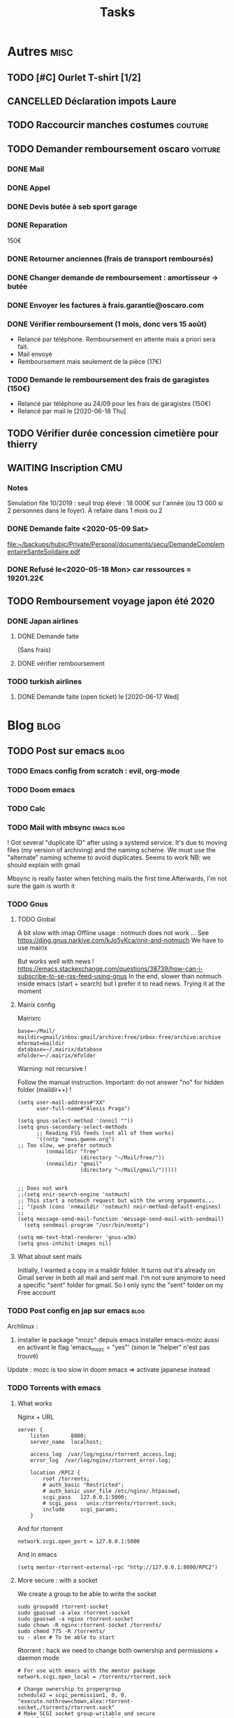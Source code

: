 #+TITLE: Tasks
#+TODO: TODO(t) WAITING(w) STARTED(s) | DONE(d) | CANCELLED(c)

* Autres :misc:
** TODO [#C] Ourlet T-shirt [1/2]
   SCHEDULED: <2019-08-21 Wed>
** CANCELLED Déclaration impots Laure
   DEADLINE: <2019-05-16 Thu>
** TODO Raccourcir manches costumes :couture:
** TODO Demander remboursement oscaro :voiture:
*** DONE Mail
    CLOSED: [2019-06-15 Sat 12:05]
*** DONE Appel
    CLOSED: [2019-06-20 Thu 13:55]
*** DONE Devis butée à seb sport garage
    CLOSED: [2019-06-27 Thu 10:26] DEADLINE: <2019-06-24 Mon>
*** DONE Reparation
150€
*** DONE Retourner anciennes (frais de transport remboursés)
*** DONE Changer demande de remboursement : amortisseur -> butée
*** DONE Envoyer les factures à frais.garantie@oscaro.com
*** DONE Vérifier remboursement (1 mois, donc vers 15 août)
- Relancé par téléphone. Remboursement en attente mais a priori sera fait.
- Mail envoyé
- Remboursement mais seulement de la pièce (17€)
*** TODO Demande le remboursement des frais de garagistes (150€)
- Relancé par téléphone au 24/09 pour les frais de garagistes (150€)
- Relancé par mail le [2020-06-18 Thu]
** TODO Vérifier durée concession cimetière pour thierry
** WAITING Inscription CMU
*** Notes
Simulation fite 10/2019 : seuil trop élevé : 18 000€ sur l'année (ou 13 000 si
2 personnes dans le foyer). À refaire dans 1 mois ou 2
*** DONE Demande faite <2020-05-09 Sat>
[[file:~/backups/hubic/Private/Personal/documents/secu/DemandeComplementaireSanteSolidaire.pdf][file:~/backups/hubic/Private/Personal/documents/secu/DemandeComplementaireSanteSolidaire.pdf]]
*** DONE Refusé le<2020-05-18 Mon> car ressources = 19201.22€
** TODO Remboursement voyage japon été 2020
*** DONE Japan airlines
**** DONE Demande faite
(Sans frais)
**** DONE vérifier remboursement
*** TODO turkish airlines
**** DONE Demande faite (open ticket) le [2020-06-17 Wed]
* Blog :blog:
** TODO Post sur emacs :blog:
*** TODO Emacs config from scratch : evil, org-mode
*** TODO Doom emacs
*** TODO Calc
*** TODO Mail with mbsync :emacs:blog:
! Got several "duplicate ID" after using a systemd service.
It's due to moving files (my version of archiving) and the naming scheme.
We must use the "alternate" naming scheme to avoid duplicates.
Seems to work
NB: we should explain with gmail

Mbsync is really faster when fetching mails the first time.Afterwards, I'm not
sure the gain is worth it
*** TODO Gnus
**** TODO Global
A bit slow with imap
Offline usage : notmuch does not work ... See https://ding.gnus.narkive.com/kJo5yKca/nnir-and-notmuch
We have to use mairix

But works well with news !
https://emacs.stackexchange.com/questions/38739/how-can-i-subscribe-to-se-rss-feed-using-gnus
In the end, slower than notmuch inside emacs (start + search) but I prefer it to
read news.
Trying it at the moment
**** Mairix config
Mairixrc
#+BEGIN_SRC
  base=~/Mail/
  maildir=gmail/inbox:gmail/archive:free/inbox:free/archive:archive
  mformat=maildir
  database=~/.mairix/database
  mfolder=~/.mairix/mfolder
#+END_SRC
Warning: not recursive !

Follow the manual instruction. Important: do not answer "no" for hidden folder
(maildir++) !
#+BEGIN_SRC
(setq user-mail-address#"XX"
      user-full-name#"Alexis Praga")

(setq gnus-select-method '(nnnil ""))
(setq gnus-secondary-select-methods
      ;; Reading FSS feeds (not all of them works)
      '((nntp "news.gwene.org")
;; Too slow, we prefer notmuch
         (nnmaildir "free"
                    (directory "~/Mail/free/"))
         (nnmaildir "gmail"
                    (directory "~/Mail/gmail/")))))


;; Does not work
;;(setq nnir-search-engine 'notmuch)
;; This start a notmuch request but with the wrong arguments...
;; "(push (cons 'nnmaildir 'notmuch) nnir-method-default-engines)
;;
(setq message-send-mail-function 'message-send-mail-with-sendmail)
  (setq sendmail-program "/usr/bin/msmtp")

(setq mm-text-html-renderer 'gnus-w3m)
(setq gnus-inhibit-images nil)
#+END_SRC
**** What about sent mails
Initially, I wanted a copy in a maildir folder. It turns out it's already on
Gmail server in both all mail and sent mail.
I'm not sure anymore to need a specific "sent" folder for gmail.
So I only sync the "sent" folder on my Free account

*** TODO Post config en jap sur emacs :blog:
Archlinux :
1. installer le package "mozc" depuis emacs
   installer emacs-mozc aussi en activant le flag
   'emacs_mozc = "yes"' (sinon le "helper" n'est pas trouvé)

Update : mozc is too slow in doom emacs => activate japanese instead
*** TODO Torrents with emacs
**** What works
Nginx + URL
#+BEGIN_SRC
    server {
        listen       8000;
        server_name  localhost;

        access_log  /var/log/nginx/rtorrent_access.log;
        error_log  /var/log/nginx/rtorrent_error.log;

        location /RPC2 {
            root /torrents;
            # auth_basic "Restricted";
            # auth_basic_user_file /etc/nginx/.htpasswd;
            scgi_pass   127.0.0.1:5000;
            # scgi_pass   unix:/torrents/rtorrent.sock;
            include     scgi_params;
        }
#+END_SRC
And for rtorrent
#+BEGIN_SRC
network.scgi.open_port = 127.0.0.1:5000
#+END_SRC

And in emacs
#+BEGIN_SRC
(setq mentor-rtorrent-external-rpc "http://127.0.0.1:8000/RPC2")
#+END_SRC

**** More secure : with a socket
We create a group to be able to write the socket
#+BEGIN_SRC
sudo groupadd rtorrent-socket
sudo gpasswd -a alex rtorrent-socket
sudo gpasswd -a nginx rtorrent-socket
sudo chown -R nginx:rtorrent-socket /torrents/
sudo chmod 775 -R /torrents/
su - alex # To be able to start
#+END_SRC

Rtorrent : hack we need to change both ownership and permissions + daemon mode
#+BEGIN_SRC
# For use with emacs with the mentor package
network.scgi.open_local = /torrents/rtorrent.sock

# Change ownership to propergroup
schedule2 = scgi_permission1, 0, 0, "execute.nothrow=chown,alex:rtorrent-socket,/torrents/rtorrent.sock"
# Make SCGI socket group-writable and secure
schedule2 = scgi_permission2, 2, 0, "execute.nothrow=chmod,770,/torrents/rtorrent.sock"

system.daemon.set = true
#+END_SRC

Emacs
#+BEGIN_SRC
(setq mentor-rtorrent-external-rpc "/torrents/rtorrent.sock")
#+END_SRC

Update : it seems to work without nginx with a socket ??
** TODO Useful tools i'v discovered
- ripgrep
- ripgrep-all
- fd : usable with emacs (fd-dired)
- fzf : usable with emacs (fd-dired) (less useful with doom as there is a recursive search)
** TODO Compiler du latex avec Hakyl
Problème : fonctionne en standalone mais pas en incluant un header (testé avec rubber)
** TODO Post sur config email :blog:
** TODO Post sur facebook messenger inside emacs
**** Requirements
- bitlbee
- erc
- bitlbee-facebook
**** Config
  #+BEGIN_SRC LISP
  ;; ---- ERC
;; A helper function to auto-start bitlbee
(defun bitlbee-start ()
  (interactive)
  (erc :server "localhost" :port 6667 :nick "alex" :password "sharingan"))

;; Here we start ERC at boot, with the password here for minimal coding
(use-package! erc
  ;; Bitlbee by default
  :commands (bitlbee-start)
  :config
  ;; Autojoin must be done inside bitlbee directly
  (setq erc-hide-list '("JOIN" "PART" "QUIT" "NICK"))
)
#+END_SRC LISP

**** Result
M-x bitlbee-start start bitlbee. You need to follow these instuctions
https://wiki.bitlbee.org/HowtoFacebookMQTT
> account add facebook <email> <password>
> account facebook on
> fbjoin facebook <index> <channel>
The index is given either by fbchats facebook or must be copying manually from
facebook

If you want to autojoin a channel, it must be done in bitlbee direcly
channel blabla set auto_join true
NB the config file are most likely in /var/lib/bitlbee/$USER.xml
* Banque :banque:
** TODO Importer comptes Caisse Epargne dans ledger
*** TODO Paris
*** TODO Metz
* Computer science
** TODO 99 haskell [26/99]
* Cuisine :cooking:
** Desserts
*** TODO Lebkuchen de Nuremberg
25% de noisettees, noix amandes, sucre, chocolat 13%, farine de blé, glocuse,
écorce d'orange, sucre inverti,
oeuf x2, blanc d'oeuf, écorce de citron
fécule de pomme de terre
figues séchées
caséinate (lait)
gluten
sirpos de sucre caramélisé,
amison, sel
*** TODO Brownie shortbread
https://cooking.nytimes.com/recipes/1020851-bittersweet-brownie-shortbread
*** TODO Mousse de chocolat au tofu
  http://www.foodnetwork.co.uk/recipes/dark-chocolate-mousse.html?utm_source=foodnetwork.com&utm_medium=domestic
*** TODO Egyptian shortbread
*** TODO Mousse aux fraises de raymond oliver
** Salé
*** TODO Légumes fermentés (pickles)
  https://www.ancient-egypt-online.com/ancient-egyptian-recipes.html
*** TODO Cherry kebab
*** TODO Yoghurt bulgur
  https://www.reddit.com/r/52weeksofcooking/comments/9fttei/week_37_ancient_recipes_yogurt_bulgur_soup/
*** TODO Tabouleh
  http://www.foodnetwork.co.uk/recipes/tabbouleh.html?utm_source=foodnetwork.com&utm_medium=domestic
*** TODO Pastramini
** Pain
*** TODO Pain à la pomme de terre (recette allemande)
** Levain
*** TODO Brioche au levain
*** TODO Bagel
https://www.baked-theblog.com/new-york-style-sourdough-bagels-with-roasted-garlic-labneh/
*** TODO Pancake v2
https://cooking.nytimes.com/recipes/1018025-sourdough-pancake-or-waffle-batter
** Good eats
*** TODO Cabbage blanc selon Alton Brown
*** TODO Cabbage rouge + pommes braisé selon Alton Brown
*** TODO Pancake selon Alton Brown
*** Pdt
*** TODO Pdt entières au four
*** TODO Mashed potatoes S1
*** TODO Gratin (allégé)  S1
** La cuisine de référence
* Fac :fac:
** TODO Demande bourse 2020-2021
*** TODO Bourse normale
**** DONE Demande en ligne [2020-03-06 Fri 13:06]
**** DONE Envoi dossier papier
**** DONE Relancé par mail [2020-06-16 Tue]
**** TODO Attente contacte par l'assistante sociale
Cf mail du CROUS du [2020-06-18 Thu]
*** TODO Allocation spécifique annuelle
** TODO Vérifier paiement gardes covid
*** TODO Mercy mars
Manque
*** TODO Mercy avril
*** DONE Nancy
* Gymnastics :gym:
** TODO Splits :daily:
SCHEDULED: <2020-06-02 Tue .+1d>
:PROPERTIES:
:STYLE:    habit
:LAST_REPEAT: [2020-06-01 Mon 14:28]
:END:
- State "DONE"       from "TODO"       [2020-06-01 Mon 14:28]
- State "DONE"       from "TODO"       [2020-05-29 Fri 00:00]
- State "DONE"       from "TODO"       [2020-05-28 Thu 00:35]
- State "DONE"       from "TODO"       [2020-05-26 Tue 00:28]
- State "DONE"       from "TODO"       [2020-05-22 Fri 00:28]
- State "DONE"       from "TODO"       [2020-05-20 Wed 00:56]
- State "DONE"       from "TODO"       [2020-05-17 Sun 22:15]
- State "DONE"       from "TODO"       [2020-05-16 Sat 22:15]
- State "DONE"       from "TODO"       [2020-05-13 Wed 22:15]
- State "DONE"       from "TODO"       [2020-05-12 Tue 22:15]
- State "DONE"       from "TODO"       [2020-05-10 Sun 22:38]
- State "DONE"       from "TODO"       [2020-05-09 Sat 22:38]
- State "DONE"       from "TODO"       [2020-05-08 Fri 00:25]
- State "DONE"       from "TODO"       [2020-05-04 Mon 00:22]
- State "DONE"       from "TODO"       [2020-05-03 Sun 00:22]
- State "DONE"       from "TODO"       [2020-05-02 Sat 00:22]
- State "DONE"       from "TODO"       [2020-04-27 Mon 00:22]
- State "DONE"       from "TODO"       [2020-04-26 Sun 00:22]
** TODO Handstand :daily:
SCHEDULED: <2020-06-23 Tue .+1d>
:PROPERTIES:
:STYLE:    habit
:LAST_REPEAT: [2020-06-22 Mon 20:29]
:END:
- State "DONE"       from "TODO"       [2020-06-22 Mon 20:29]
- State "DONE"       from "TODO"       [2020-06-21 Sun 20:29]
- State "DONE"       from "TODO"       [2020-06-19 Fri 22:56]
- State "DONE"       from "TODO"       [2020-06-18 Thu 16:18]
- State "DONE"       from "TODO"       [2020-06-13 Sat 22:57]
- State "DONE"       from "TODO"       [2020-06-11 Thu 21:34]
- State "DONE"       from "TODO"       [2020-06-09 Tue 22:56]
- State "DONE"       from "TODO"       [2020-06-03 Wed 21:12]
- State "DONE"       from "TODO"       [2020-06-01 Mon 21:45]
- State "DONE"       from "TODO"       [2020-05-31 Sun 14:06]
- State "DONE"       from "TODO"       [2020-05-28 Thu 15:20]
- State "DONE"       from "TODO"       [2020-05-28 Thu 00:35]
- State "DONE"       from "TODO"       [2020-05-26 Tue 21:24]
- State "DONE"       from "TODO"       [2020-05-23 Sat 21:24]
- State "DONE"       from "TODO"       [2020-05-22 Fri 00:02]
- State "DONE"       from "TODO"       [2020-05-20 Wed 21:44]
- State "DONE"       from "TODO"       [2020-05-19 Tue 00:30]
- State "DONE"       from "TODO"       [2020-05-13 Wed 22:14]
- State "DONE"       from "TODO"       [2020-05-12 Tue 22:14]
- State "DONE"       from "TODO"       [2020-05-10 Sun 22:14]
- State "DONE"       from "TODO"       [2020-05-09 Sat 21:23]
- State "DONE"       from "TODO"       [2020-05-08 Fri 00:25]
- State "DONE"       from "TODO"       [2020-05-05 Tue 18:16]
- State "DONE"       from "TODO"       [2020-05-02 Sat 22:41]
- State "DONE"       from "TODO"       [2020-04-27 Mon 21:37]
- State "DONE"       from "TODO"       [2020-04-26 Sun 23:09]
- State "DONE"       from "TODO"        [2020-04-24 Fri 12:00]
- State "DONE"       from "TODO"        [2020-04-22 Wed 12:00]
- State "DONE"       from "TODO"        [2020-04-19 Sun 12:00]
- State "DONE"       from "TODO"        [2020-04-18 Sat 12:00]
- State "DONE"       from "TODO"        [2020-04-17 Fri 12:00]
- State "DONE"       from "TODO"        [2020-04-16 Thu 12:00]
- State "DONE"       from "TODO"        [2020-04-13 Mon 12:00]
- State "DONE"       from "TODO"        [2020-04-10 Fri 12:00]
- State "DONE"       from "TODO"        [2020-04-07 Tue 12:00]
- State "DONE"       from "TODO"        [2020-04-05 Sun 12:00]
- State "DONE"       from "TODO"        [2020-04-02 Thu 12:00]
- State "DONE"       from "TODO"        [2020-03-30 Mon 12:00]
- State "DONE"       from "TODO"        [2020-03-29 Sun 12:00]
- State "DONE"       from "TODO"        [2020-03-28 Sat 12:00]
- State "DONE"       from "TODO"        [2020-03-26 Thu 12:00]
- State "DONE"       from "TODO"        [2020-03-25 Wed 12:00]
- State "DONE"       from "TODO"        [2020-03-24 Tue 12:00]
- State "DONE"       from "TODO"        [2020-03-23 Mon 12:00]
- State "DONE"       from "TODO"        [2020-03-22 Sun 12:00]
- State "DONE"       from "TODO"        [2020-03-21 Sat 12:00]
- State "DONE"       from "TODO"        [2020-03-20 Fri 12:00]
- State "DONE"       from "TODO"        [2020-03-19 Thu 12:00]
- State "DONE"       from "TODO"        [2020-03-16 Mon 12:00]
- State "DONE"       from "TODO"        [2020-03-14 Sat 12:00]
- State "DONE"       from "TODO"        [2020-03-12 Thu 12:00]
- State "DONE"       from "TODO"        [2020-03-10 Tue 12:00]
- State "DONE"       from "TODO"        [2020-03-09 Mon 12:00]
- State "DONE"       from "TODO"        [2020-03-07 Sat 12:00]
- State "DONE"       from "TODO"        [2020-03-05 Thu 12:00]
- State "DONE"       from "TODO"        [2020-03-04 Wed 12:00]
- State "DONE"       from "TODO"        [2020-03-03 Tue 12:00]
- State "DONE"       from "TODO"        [2020-03-02 Mon 12:00]
- State "DONE"       from "TODO"        [2020-03-01 Sun 12:00]
- State "DONE"       from "TODO"        [2020-02-29 Sat 12:00]
- State "DONE"       from "TODO"        [2020-02-27 Thu 12:00]
- State "DONE"       from "TODO"        [2020-02-23 Sun 12:00]
- State "DONE"       from "TODO"        [2020-02-21 Fri 12:00]
- State "DONE"       from "TODO"        [2020-02-20 Thu 12:00]
- State "DONE"       from "TODO"        [2020-02-18 Tue 12:00]
- State "DONE"       from "TODO"        [2020-02-17 Mon 12:00]
- State "DONE"       from "TODO"        [2020-02-16 Sun 12:00]
- State "DONE"       from "TODO"        [2020-02-15 Sat 12:00]
- State "DONE"       from "TODO"        [2020-02-02 Sun 12:00]
- State "DONE"       from "TODO"        [2020-02-01 Sat 12:00]
- State "DONE"       from "TODO"        [2020-01-30 Thu 12:00]
- State "DONE"       from "TODO"        [2020-01-21 Tue 12:00]
- State "DONE"       from "TODO"        [2020-01-20 Mon 12:00]
- State "DONE"       from "TODO"        [2020-01-19 Sun 12:00]
- State "DONE"       from "TODO"        [2020-01-18 Sat 12:00]
- State "DONE"       from "TODO"        [2020-01-13 Mon 12:00]
- State "DONE"       from "TODO"        [2020-01-11 Sat 12:00]
- State "DONE"       from "TODO"        [2020-01-09 Thu 12:00]
- State "DONE"       from "TODO"        [2020-01-08 Wed 12:00]
- State "DONE"       from "TODO"        [2020-01-07 Tue 12:00]
- State "DONE"       from "TODO"        [2020-01-06 Mon 12:00]
- State "DONE"       from "TODO"        [2020-01-05 Sun 12:00]
- State "DONE"       from "TODO"        [2020-01-04 Sat 12:00]
- State "DONE"       from "TODO"        [2020-01-03 Fri 12:00]
- State "DONE"       from "TODO"        [2020-01-02 Thu 12:00]

** TODO Backflip on trampoline :daily:
   SCHEDULED: <2020-06-22 Mon .+1d>
   :PROPERTIES:
   :STYLE:    habit
   :LAST_REPEAT: [2020-06-21 Sun 22:00]
   :END:
   - State "DONE"       from "TODO"       [2020-06-21 Sun 22:00]
   - State "DONE"       from "TODO"       [2020-06-20 Sat 22:00]
   - State "DONE"       from "TODO"       [2020-06-11 Thu 21:34]
   - State "DONE"       from "TODO"       [2020-06-09 Tue 22:56]
   - State "DONE"       from "TODO"       [2020-06-06 Sat 17:26]
   - State "DONE"       from "TODO"       [2020-06-01 Mon 21:45]
   - State "DONE"       from "TODO"       [2020-05-31 Sun 21:39]
   - State "DONE"       from "TODO"       [2020-05-30 Sat 00:00]
   - State "DONE"       from "TODO"       [2020-05-23 Sat 21:24]
   - State "DONE"       from "TODO"       [2020-05-20 Wed 21:44]
   - State "DONE"       from "TODO"       [2020-05-19 Tue 22:19]
   - State "DONE"       from "TODO"       [2020-05-10 Sun 22:10]
   - State "DONE"       from "TODO"       [2020-05-05 Tue 18:16]
   - State "DONE"       from "TODO"       [2020-05-02 Sat 22:41]
   - State "DONE"       from "TODO"       [2020-04-26 Sun 23:09]
   - State "DONE"       from "TODO"       [2020-04-23 Thu 23:11]
   - State "DONE"       from "TODO"       [2020-04-18 Sat 21:56]
   - State "DONE"       from "TODO"       [2020-04-17 Fri 21:28]
   - State "DONE"       from "TODO"       [2020-04-07 Tue 21:55]
   - State "DONE"       from "TODO"       [2020-04-04 Sat 00:06]
   - State "DONE"       from "TODO"       [2020-04-03 Fri 00:06]
   - State "DONE"       from "TODO"       [2020-03-20 Fri 00:06]
   - State "DONE"       from "TODO"       [2020-03-19 Thu 22:17]
   - State "DONE"       from "TODO"       [2019-12-19 Thu 17:03]
   - State "DONE"       from "TODO"       [2019-12-16 Mon 18:41]
   - State "DONE"       from "TODO"       [2019-12-10 Tue 19:36]
   - State "DONE"       from "TODO"       [2019-12-07 Sat 20:19]
   - State "DONE"       from "TODO"       [2019-12-06 Fri 20:19]
   - State "DONE"       from "TODO"       [2019-11-30 Sat 21:22]
   - State "DONE"       from "TODO"       [2019-11-26 Tue 20:43]
   - State "DONE"       from "TODO"       [2019-11-24 Sun 22:43]
   - State "DONE"       from "TODO"       [2019-11-10 Sun 20:13]
   - State "DONE"       from "TODO"       [2019-10-28 Mon 20:13]
   - State "DONE"       from "TODO"       [2019-10-17 Thu 22:27]
   - State "DONE"       from "TODO"       [2019-09-05 Thu 22:59]
   - State "DONE"       from "TODO"       [2019-09-04 Wed 22:59]
   - State "DONE"       from "TODO"       [2019-09-01 Sun 22:59]
   - State "DONE"       from "TODO"       [2019-08-31 Sat 22:59]
   - State "DONE"       from "TODO"       [2019-08-30 Fri 23:07]
   - State "DONE"       from "TODO"       [2019-08-29 Thu 23:07]
   - State "DONE"       from "TODO"       [2019-08-24 Sat 23:07]
   - State "DONE"       from "TODO"       [2019-08-22 Thu 23:56]
   - State "DONE"       from "TODO"       [2019-08-19 Mon 22:19]
   - State "DONE"       from "TODO"       [2019-08-18 Sun 16:53]\\
     On se rapproche de la verticale !
   - State "DONE"       from "TODO"       [2019-08-15 Thu 23:04]
   - State "DONE"       from "TODO"       [2019-08-09 Fri 22:15]
   - State "DONE"       from "TODO"       [2019-08-08 Thu 22:20]
   - State "DONE"       from "TODO"       [2019-08-07 Wed 22:20]
   - State "DONE"       from "TODO"       [2019-08-06 Tue 21:52]
   - State "DONE"       from "TODO"       [2019-07-13 Sat 23:02]
   - State "DONE"       from "TODO"       [2019-07-12 Fri 22:34]
   :LOGBOOK:
   - State "DONE"       from "TODO"       [2019-07-10 Wed 22:26]
   - State "DONE"       from "TODO"       [2019-07-09 Thu 13:10]
   - State "DONE"       from "TODO"       [2019-07-04 Thu 13:10]
   - State "DONE"       from "TODO"       [2019-07-03 Wed 13:10]
   - State "DONE"       from "TODO"       [2019-06-16 Sun 13:10]
   - State "DONE"       from "TODO"       [2019-06-15 Sat 13:10]
   - State "DONE"       from "TODO"       [2019-06-12 Wed 22:41]
   - State "DONE"       from "TODO"       [2019-06-07 Fri 00:53]
   - State "DONE"       from "TODO"       [2019-05-30 Thu 00:53]
   - State "DONE"       from "TODO"       [2019-05-28 Tue 00:53]
   - State "DONE"       from "TODO"       [2019-05-27 Mon 00:53]
   - State "DONE"       from "TODO"       [2019-05-25 Sat 22:05]
   - State "DONE"       from "TODO"       [2019-05-01 Wed 16:39]
   - State "DONE"       from "TODO"       [2019-05-25 Sat 13:11]
   - State "DONE"       from "TODO"       [2019-05-24 Fri 13:11]
   - State "DONE"       from "TODO"       [2019-05-23 Thu 13:11]
   - State "DONE"       from "TODO"       [2019-05-21 Tue 13:11]
   - State "DONE"       from "TODO"       [2019-05-20 Mon 13:11]
   - State "DONE"       from "TODO"       [2019-05-16 Thu 13:11]
   - State "DONE"       from "TODO"       [2019-05-15 Wed 13:11]
   - State "DONE"       from "TODO"       [2019-04-23 Tue 16:17]
   - State "DONE"       from "TODO"       [2019-02-03 Sun 18:01]
   - State "DONE"       from "TODO"       [2018-11-13 Tue 14:54]
   - State "DONE"       from "TODO"       [2018-11-11 Sun 12:17] \\
     Backflips
   - State "DONE"       from "TODO"       [2018-11-09 Fri 16:11] \\
Progression depuis le début avec vidéo. Pas trop mal. Front en bonne voie pour
la technique
   - State "DONE"       from "TODO"       [2018-11-08 Thu 16:11] \\
     Idem, juste 2min
   - State "DONE"       from "TODO"       [2018-11-07 Wed 16:11] \\
   :END:
2min, retour à la case 0
** CANCELLED L-sit (grease the groove) :daily:
   SCHEDULED: <2020-03-20 Fri .+1d>
:PROPERTIES:
:LAST_REPEAT: [2020-03-19 Thu 22:18]
:END:
* Japanese :japanese:
:PROPERTIES:
:CATEGORY: japanese
:END:
** TODO Japanesepod101
*** DONE Beglnner S1 (170)
*** DONE Beglnner S4
*** TODO Upper beglnner S1
**** TODO Lire leçon
**** DONE Audio
*** TODO Lower intermediate S1
**** TODO Audio [41/]
**** TODO PDF [8/]
** TODO Lang-8
** TODO News
** CANCELLED Vidéos Chocolate cacao
*** CANCELLED Tiramisu ice cream
** TODO Intermediate japanese (Miura) :daily:
   :PROPERTIES:
   :STYLE:    habit
   :LAST_REPEAT: [2020-04-26 Sun 12:24]
   :END:
   - State "DONE"       from "TODO"       [2020-04-11 Sat 23:26]
   - State "DONE"       from "TODO"       [2020-04-04 Sat 22:40]
   - State "DONE"       from "TODO"       [2020-03-22 Sun 22:40]
   - State "DONE"       from "TODO"       [2019-12-08 Sun 22:27]
   - State "DONE"       from "TODO"       [2019-10-17 Thu 22:27]
   - State "DONE"       from "TODO"       [2019-09-24 Tue 23:51]
   - State "DONE"       from "TODO"       [2019-09-23 Mon 20:33]
   - State "DONE"       from "TODO"       [2019-09-22 Sun 20:33]
** TODO Another :daily:
   SCHEDULED: <2020-03-19 Mon .+1d>
   :PROPERTIES:
   :STYLE:    habit
   :END:
** TODO Kyouiku kanji
*** First grade (80 kanji)
- [X] 一
- [X] 二
- [X] 三
- [X] 四
- [X] 五
- [X] 六
- [X] 七
- [X] 八
- [X] 九
- [X] 十
- [X] 百
- [X] 千
- [X] 上
- [X] 下
- [ ] 左
- [ ] 右
- [ ] 中
- [ ] 大
- [X] 小
- [ ] 月
- [ ] 日
- [ ] 年
- [ ] 早
- [ ] 木
- [ ] 林
- [ ] 山
- [ ] 川
- [ ] 土
- [ ] 空
- [ ] 田
- [ ] 天
- [ ] 生
- [ ] 花
- [ ] 草
- [ ] 虫
- [ ] 犬
- [ ] 人
- [ ] 名
- [ ] 女
- [ ] 男
- [ ] 子
- [ ] 目
- [ ] 耳
- [ ] 口
- [ ] 手
- [ ] 足
- [ ] 見
- [ ] 音
- [ ] 力
- [ ] 気
- [ ] 円
- [ ] 入
- [ ] 出
- [ ] 立
- [ ] 休
- [ ] 先
- [ ] 夕
- [ ] 本
- [ ] 文
- [ ] 字
- [ ] 学
- [ ] 校
- [ ] 村
- [ ] 町
- [ ] 森
- [ ] 正
- [ ] 水
- [ ] 火
- [ ] 玉
- [ ] 王
- [ ] 石
- [ ] 竹
- [ ] 糸
- [ ] 貝
- [ ] 車
- [ ] 金
- [X] 雨
- [ ] 赤
- [ ] 青
*** Second grade
- [ ] 数
- [ ] 多
- [ ] 少
- [ ] 万
- [ ] 半
- [ ] 形
- [ ] 太
- [ ] 細
- [ ] 広
- [ ] 長
- [ ] 点
- [ ] 丸
- [ ] 交
- [ ] 光
- [ ] 角
- [ ] 計
- [ ] 直
- [ ] 線
- [ ] 矢
- [ ] 弱
- [ ] 強
- [ ] 高
- [ ] 同
- [ ] 親
- [ ] 母
- [ ] 父
- [ ] 姉
- [ ] 兄
- [ ] 弟
- [ ] 妹
- [ ] 自
- [ ] 友
- [ ] 体
- [ ] 毛
- [ ] 頭
- [ ] 顔
- [ ] 首
- [ ] 心
- [ ] 時
- [ ] 曜
- [ ] 朝
- [ ] 昼
- [ ] 夜
- [ ] 分
- [ ] 週
- [ ] 春
- [ ] 夏
- [ ] 秋
- [ ] 冬
- [X] 今
- [ ] 新
- [ ] 古
- [ ] 間
- [ ] 方
- [ ] 北
- [ ] 南
- [ ] 東
- [ ] 西
- [ ] 遠
- [ ] 近
- [X] 前
- [ ] 後
- [ ] 内
- [ ] 外
- [ ] 場
- [X] 地
- [ ] 国
- [ ] 園
- [ ] 谷
- [ ] 野
- [ ] 原
- [ ] 里
- [ ] 市
- [ ] 京
- [ ] 風
- [ ] 雪
- [ ] 雲
- [ ] 池
- [ ] 海
- [ ] 岩
- [ ] 星
- [ ] 室
- [ ] 戸
- [ ] 家
- [ ] 寺
- [ ] 通
- [ ] 門
- [ ] 道
- [ ] 話
- [ ] 言
- [ ] 答
- [ ] 声
- [ ] 聞
- [ ] 語
- [ ] 読
- [ ] 書
- [ ] 記
- [ ] 紙
- [ ] 画
- [ ] 絵
- [ ] 図
- [ ] 工
- [ ] 教
- [ ] 晴
- [ ] 思
- [ ] 考
- [ ] 知
- [ ] 才
- [ ] 理
- [ ] 算
- [ ] 作
- [ ] 元
- [ ] 食
- [ ] 肉
- [ ] 馬
- [ ] 牛
- [ ] 魚
- [X] 鳥
- [ ] 羽
- [ ] 鳴
- [ ] 麦
- [ ] 米
- [ ] 茶
- [ ] 色
- [ ] 黄
- [ ] 黒
- [ ] 来
- [ ] 行
- [ ] 帰
- [ ] 歩
- [ ] 走
- [ ] 止
- [ ] 活
- [ ] 店
- [ ] 買
- [ ] 売
- [ ] 午
- [ ] 汽
- [ ] 弓
- [ ] 回
- [ ] 会
- [ ] 組
- [ ] 船
- [ ] 明
- [ ] 社
- [ ] 切
- [ ] 電
- [ ] 毎
- [ ] 合
- [ ] 当
- [ ] 台
- [ ] 楽
- [ ] 公
- [ ] 引
- [ ] 科
- [ ] 歌
- [ ] 刀
- [ ] 番
- [ ] 用
- [ ] 何
*** Third grade
- [ ] 丁
- [ ] 世
- [ ] 両
- [ ] 主
- [ ] 乗
- [ ] 予
- [ ] 事
- [ ] 仕
- [ ] 他
- [ ] 代
- [ ] 住
- [ ] 使
- [ ] 係
- [ ] 倍
- [ ] 全
- [ ] 具
- [ ] 写
- [ ] 列
- [ ] 助
- [ ] 勉
- [ ] 動
- [ ] 勝
- [ ] 化
- [ ] 区
- [ ] 医
- [ ] 去
- [ ] 反
- [ ] 取
- [ ] 受
- [ ] 号
- [ ] 向
- [ ] 君
- [ ] 味
- [ ] 命
- [ ] 和
- [ ] 品
- [ ] 員
- [ ] 商
- [ ] 問
- [ ] 坂
- [ ] 央
- [ ] 始
- [ ] 委
- [ ] 守
- [ ] 安
- [ ] 定
- [ ] 実
- [ ] 客
- [ ] 宮
- [ ] 宿
- [ ] 寒
- [ ] 対
- [ ] 局
- [ ] 屋
- [ ] 岸
- [ ] 島
- [ ] 州
- [ ] 帳
- [ ] 平
- [ ] 幸
- [ ] 度
- [ ] 庫
- [ ] 庭
- [ ] 式
- [ ] 役
- [ ] 待
- [ ] 急
- [ ] 息
- [ ] 悪
- [ ] 悲
- [ ] 想
- [ ] 意
- [ ] 感
- [ ] 所
- [ ] 打
- [ ] 投
- [ ] 拾
- [ ] 持
- [ ] 指
- [ ] 放
- [ ] 整
- [ ] 旅
- [ ] 族
- [ ] 昔
- [ ] 昭
- [ ] 暑
- [ ] 暗
- [ ] 曲
- [ ] 有
- [ ] 服
- [ ] 期
- [ ] 板
- [ ] 柱
- [ ] 根
- [ ] 植
- [ ] 業
- [ ] 様
- [ ] 横
- [ ] 橋
- [ ] 次
- [ ] 歯
- [ ] 死
- [ ] 氷
- [ ] 決
- [ ] 油
- [ ] 波
- [ ] 注
- [ ] 泳
- [ ] 洋
- [ ] 流
- [ ] 消
- [ ] 深
- [ ] 温
- [ ] 港
- [ ] 湖
- [ ] 湯
- [ ] 漢
- [ ] 炭
- [ ] 物
- [ ] 球
- [ ] 由
- [ ] 申
- [ ] 界
- [ ] 畑
- [ ] 病
- [ ] 発
- [ ] 登
- [ ] 皮
- [ ] 皿
- [ ] 相
- [ ] 県
- [ ] 真
- [ ] 着
- [ ] 短
- [ ] 研
- [ ] 礼
- [ ] 神
- [ ] 祭
- [ ] 福
- [ ] 秒
- [ ] 究
- [ ] 章
- [ ] 童
- [ ] 笛
- [ ] 第
- [ ] 筆
- [ ] 等
- [ ] 箱
- [ ] 級
- [ ] 終
- [ ] 緑
- [ ] 練
- [ ] 羊
- [ ] 美
- [ ] 習
- [ ] 者
- [ ] 育
- [ ] 苦
- [ ] 荷
- [ ] 落
- [ ] 葉
- [ ] 薬
- [ ] 血
- [ ] 表
- [ ] 詩
- [ ] 調
- [ ] 談
- [ ] 豆
- [ ] 負
- [ ] 起
- [ ] 路
- [ ] 身
- [ ] 転
- [ ] 軽
- [ ] 農
- [ ] 返
- [ ] 追
- [ ] 送
- [ ] 速
- [ ] 進
- [ ] 遊
- [ ] 運
- [ ] 部
- [ ] 都
- [ ] 配
- [ ] 酒
- [ ] 重
- [X] 鉄
- [ ] 銀
- [ ] 開
- [ ] 院
- [ ] 陽
- [ ] 階
- [ ] 集
- [ ] 面
- [ ] 題
- [ ] 飲
- [ ] 館
- [ ] 駅
- [ ] 鼻
*** Fourth grade
- [ ] 不
- [ ] 争
- [ ] 付
- [ ] 令
- [X] 以
- [ ] 仲
- [ ] 伝
- [ ] 位
- [ ] 低
- [ ] 例
- [ ] 便
- [ ] 信
- [ ] 倉
- [ ] 候
- [ ] 借
- [ ] 停
- [ ] 健
- [ ] 側
- [ ] 働
- [ ] 億
- [ ] 兆
- [ ] 児
- [ ] 共
- [ ] 兵
- [ ] 典
- [ ] 冷
- [ ] 初
- [ ] 別
- [ ] 利
- [ ] 刷
- [ ] 副
- [ ] 功
- [ ] 加
- [ ] 努
- [ ] 労
- [ ] 勇
- [ ] 包
- [ ] 卒
- [ ] 協
- [ ] 単
- [ ] 博
- [ ] 印
- [ ] 参
- [ ] 史
- [ ] 司
- [ ] 各
- [ ] 告
- [ ] 周
- [ ] 唱
- [ ] 喜
- [ ] 器
- [ ] 囲
- [ ] 固
- [ ] 型
- [ ] 堂
- [ ] 塩
- [ ] 士
- [ ] 変
- [ ] 夫
- [ ] 失
- [ ] 好
- [ ] 季
- [ ] 孫
- [ ] 完
- [X] 官
- [ ] 害
- [ ] 察
- [ ] 巣
- [ ] 差
- [ ] 希
- [ ] 席
- [ ] 帯
- [ ] 底
- [ ] 府
- [ ] 康
- [ ] 建
- [ ] 径
- [ ] 徒
- [ ] 得
- [ ] 必
- [ ] 念
- [ ] 愛
- [ ] 成
- [ ] 戦
- [ ] 折
- [ ] 挙
- [ ] 改
- [ ] 救
- [ ] 敗
- [ ] 散
- [ ] 料
- [ ] 旗
- [ ] 昨
- [ ] 景
- [ ] 最
- [ ] 望
- [ ] 未
- [ ] 末
- [ ] 札
- [ ] 材
- [ ] 束
- [ ] 松
- [ ] 果
- [ ] 栄
- [ ] 案
- [ ] 梅
- [ ] 械
- [ ] 極
- [ ] 標
- [ ] 機
- [ ] 欠
- [ ] 歴
- [ ] 残
- [ ] 殺
- [ ] 毒
- [ ] 氏
- [ ] 民
- [ ] 求
- [ ] 治
- [ ] 法
- [ ] 泣
- [ ] 浅
- [ ] 浴
- [ ] 清
- [ ] 満
- [ ] 漁
- [ ] 灯
- [ ] 無
- [ ] 然
- [ ] 焼
- [ ] 照
- [ ] 熱
- [ ] 牧
- [ ] 特
- [ ] 産
- [ ] 的
- [ ] 省
- [ ] 祝
- [ ] 票
- [ ] 種
- [ ] 積
- [ ] 競
- [ ] 笑
- [ ] 管
- [ ] 節
- [ ] 粉
- [ ] 紀
- [ ] 約
- [ ] 結
- [ ] 給
- [ ] 続
- [ ] 置
- [ ] 老
- [ ] 胃
- [ ] 脈
- [ ] 腸
- [ ] 臣
- [ ] 航
- [ ] 良
- [ ] 芸
- [ ] 芽
- [ ] 英
- [ ] 菜
- [ ] 街
- [ ] 衣
- [ ] 要
- [ ] 覚
- [ ] 観
- [ ] 訓
- [ ] 試
- [ ] 説
- [ ] 課
- [ ] 議
- [ ] 象
- [ ] 貨
- [ ] 貯
- [ ] 費
- [ ] 賞
- [ ] 軍
- [X] 輪
- [ ] 辞
- [ ] 辺
- [ ] 連
- [ ] 達
- [ ] 選
- [ ] 郡
- [ ] 量
- [ ] 録
- [ ] 鏡
- [ ] 関
- [ ] 陸
- [ ] 隊
- [ ] 静
- [ ] 順
- [ ] 願
- [ ] 類
- [ ] 飛
- [ ] 飯
- [ ] 養
- [ ] 験
* Mail
* Maison
:ARCHIVE:
** TODO Lasure                                                                  :été2019:
*** TODO Tables/chaises
    Tables OK, 3 chaises OK
*** TODO Lasure RdC
** TODO Repeindre chaises :été2019:
** DONE Désherber (mousse + herbes) :été2019:
** TODO Repeindre radiateurs :été2019:
Enlever la peinture (sabler avec compresseur + sable ? Pas de décapage)
Peinture pour métaux qui fasse antirouille, sur radiateur froid.
** TODO [#A] Enlever rouille radiateurs :été2019:
** STARTED [#A] Repeindre balcon pour enlever rouille :été2019:
Yvain a fait la partie supérieure de la partie horizontale => refaire car rouille
Rustoléum pour anti-rouille puis 2 couches de peinture glycéro
** DONE [#A] Repeindre plafond chambre d'ami
*** Gratter
*** Enduit
*** Peindre
** TODO [#A] Repeindre plafond chambre cuisine
** TODO Resouder porte garage :été2019:
** TODO Vendre : porte-cd, table de couture                                     :été2019:
** TODO Backup photos de famille                                                :été2019:
*** TODO Tri en cours
** CANCELLED Souder la cloture à l'arrière du jardin :été2019:
** TODO Refaire joint salle de bain
** TODO Construire bac pour kalala
* Moto
** DONE Chaîne
   CLOSED: [2019-07-09 Tue 12:18]
*** DONE Retendre
    CLOSED: [2019-07-01 Mon 13:53]
*** DONE Commande clé dynamométrique pour vérifier
    CLOSED: [2019-07-09 Tue 12:18]
** TODO Vérifier bruit de frottement
** TODO Révisions
* Music :music:
:PROPERTIES:
:CATEGORY: music
:END:
** TODO Piano :daily:
*** TODO Beethoven, 3e mouvement à 70: mesures 0-29 et 109-fin ok
SCHEDULED: <2020-06-21 Sun .+1d>
:PROPERTIES:
:LAST_REPEAT: [2020-06-20 Sat 22:00]
:STYLE:    habit
:LOGGING:  lognoterepeat
:END:
- State "DONE"       from "TODO"       [2020-06-20 Sat 22:00] \\
  Ok -> 29 incluse
- State "DONE"       from "TODO"       [2020-06-19 Fri 22:56] \\
  Bach
- State "DONE"       from "TODO"       [2020-05-19 Tue 22:18] \\
  Toujours sur les mêmes mesures (-> 29), pas satisfait du rendu
- State "DONE"       from "TODO"       [2020-05-10 Sun 22:17] \\
  -> 29
- State "DONE"       from "TODO"       [2020-05-02 Sat 22:42] \\
  -> 24
- State "DONE"       from "TODO"       [2020-04-30 Thu 22:23] \\
  9-21 ok
- State "DONE"       from "TODO"       [2020-04-25 Sat 22:30] \\
  0->9
- State "DONE"       from "TODO"       [2020-04-23 Thu 23:11] \\
  OK -> fin à 70
- State "DONE"       from "TODO"       [2020-04-22 Wed 21:57]
- State "DONE"       from "TODO"       [2020-04-18 Sat 21:57] \\
  -> 188
- State "DONE"       from "TODO"       [2020-04-16 Thu 22:10] \\
  -> 171 ok !
- State "DONE"       from "TODO"       [2020-04-15 Wed 23:26] \\
  Bloqué à 60 sur 4 mesures
- State "DONE"       from "TODO"       [2020-04-11 Sat 23:26] \\
  Bloqué à 70 sur ces mesures
- State "DONE"       from "TODO"       [2020-04-03 Fri 00:06] \\
  4 mesures, pas encore ça
- State "DONE"       from "TODO"       [2020-03-31 Tue 22:10] \\
  Travaillé jusque fin
- State "DONE"       from "TODO"       [2020-03-29 Sun 22:23] \\
  -> 167
- State "DONE"       from "TODO"       [2020-03-22 Sun 22:07]
  -> 164
- State "DONE"       from "TODO"       [2020-03-21 Sat 22:07]
  Travail des 5 mesures suivantes
- State "DONE"       from "TODO"       [2020-03-20 Fri 22:07]
  -> 161
- State "DONE"       from "TODO"       [2020-03-19 Thu 22:17] \\
  -> 158
- State "DONE"       from "TODO"       [2020-03-18 Wed 22:49] \\
  Mesure 150-155 à retravailler
- State "DONE"       from "TODO"       [2020-03-12 Thu 23:45] \\
  145-150
- State "DONE"       from "TODO"       [2020-03-11 Wed 23:49] \\
  Travail -> 164
- State "DONE"       from "TODO"       [2020-03-10 Tue 22:23] \\
  Ok jusque 144
- State "DONE"       from "TODO"       [2020-03-09 Mon 22:11] \\
  Travai 137-142, retravailler main droite
- State "DONE"       from "TODO"       [2020-03-08 Sun 22:11] \\
  126-136 ok
- State "DONE"       from "TODO"       [2020-03-04 Wed 22:11] \\
  Toujours main droite sur le 126-236...
- State "DONE"       from "TODO"       [2020-03-03 Tue 22:07] \\
  -> 126
- State "DONE"       from "TODO"       [2020-02-29 Sat 22:21] \\
  Mesures 109-120 ok
- State "DONE"       from "TODO"       [2020-02-28 Fri 22:21] \\
  Mesures 109-120 en cours
- State "DONE"       from "TODO"       [2020-02-27 Thu 22:18] \\
  Mesure 100-125 : presque bon à 70 mais travailler main gauche
- State "DONE"       from "TODO"       [2020-02-26 Wed 22:18] \\
  Mesure 100-125
- State "DONE"       from "TODO"       [2020-02-21 Fri 17:36] \\
  70: mesure 11*-125 mais encore à travailler
- State "DONE"       from "TODO"       [2020-02-20 Thu 17:36] \\
  3 pages du beethoven (déchiffrage)
  :LOGBOOK:
  - State "DONE"       from "TODO"       [2020-01-03 Fri 22:45] \\
    Boogie 2p à 80
    Beethoven 2p
  - State "DONE"       from "TODO"       [2019-09-22 Sun 23:04] \\
    Impro book : accord dans les 3 positions
  - State "DONE"       from "TODO"       [2019-08-15 Thu 23:04] \\
    2 mesures dans Beethoven
  - State "DONE"       from "TODO"       [2019-08-09 Fri 22:15] \\
    Beethoven : 3 mesures pas au rythme.
    Test boogie à 120 à la noire : passe mais à travailler
  - State "DONE"       from "TODO"       [2019-07-13 Sat 23:03] \\
    Beethoven -> 170 (pas facile)
  - State "DONE"       from "TODO"       [2019-07-12 Fri 22:33] \\
    Beethoven : 4 mesures mais pas assez rapide...
  - State "DONE"       from "TODO"       [2019-07-10 Wed 22:26] \\
    Beethoven + 3 mesures (dur)
    Boogie page 3, à 70
  - State "DONE"       from "TODO"       [2019-07-09 Tue 22:56] \\
    Beethoven -> 163
  - State "DONE"       from "TODO"       [2019-07-07 Sun 22:13] \\
    Beethoven -> 158
  - State "DONE"       from "TODO"       [2019-07-04 Thu 23:16]
  - State "DONE"       from "TODO"       [2019-07-03 Wed 22:58]
  - State "DONE"       from "TODO"       [2019-06-10 Mon 22:07]
  - State "DONE"       from "TODO"       [2019-05-28 Tue 22:14]
  - State "DONE"       from "TODO"       [2019-05-25 Sat 22:05]
  - State "DONE"       from "TODO"       [2019-05-25 Sat 22:05]
  - State "DONE"       from "TODO"       [2019-05-25 Sat 22:05]
  - State "DONE"       from "TODO"       [2019-05-25 Sat 22:05]
  - State "DONE"       from "TODO"       [2019-07-06 Sat 21:05]\\
    Boogie à 70
  - State "DONE"       from "TODO"       [2019-07-04 Thu 21:05]\\
    Beethoven
  - State "DONE"       from "TODO"       [2019-07-03 Wed 21:05]
  - State "DONE"       from "TODO"       [2019-05-25 Sat 23:05]
  - State "DONE"       from "TODO"       [2019-04-24 Wed 23:05]
  - State "DONE"       from "TODO"       [2019-04-23 Tue 16:17]
  - State "DONE"       from "TODO"       [2019-04-22 Mon 22:09]
  - State "DONE"       from "TODO"       [2019-02-03 Sun 22:53]
  - State "DONE"       from "TODO"       [2019-02-02 Sat 21:45] \\
    Travail à 60 (1ere page)
  - State "DONE"       from "TODO"       [2019-02-01 Fri 11:04] \\
    Reprise
  - State "DONE"       from "TODO"       [2018-11-13 Tue 14:54]
  - State "DONE"       from "TODO"       [2018-11-11 Sun 12:17]
  - State "DONE"       from "TODO"       [2018-11-10 Sat 20:08] \\
    5min
  - State "DONE"       from "TODO"       [2018-11-09 Fri 12:10]
  - State "DONE"       from "TODO"       [2018-11-05 Mon 19:28]
  - State "DONE"       from "TODO"       [2018-10-21 Sun 22:49] \\
    10 min d'impro sur une basse en blues rapide
  - State "DONE"       from "TODO"       [2018-10-20 Sat 18:45] \\
    Échauffement (impro + bach)
  :END:
** TODO Violon
   SCHEDULED: <2020-05-24 Sun .+1d>
   :PROPERTIES:
   :STYLE:    habit
   :LOGGING:  lognoterepeat
   :LAST_REPEAT: [2020-05-23 Sat 21:24]
   :END:
   - State "DONE"       from "TODO"       [2020-05-23 Sat 21:24] \\
     Mississip hornpipe + drowsy maggie
   - State "DONE"       from "TODO"       [2019-08-17 Sat 22:48] \\
     Corde de ré changées. Trop difficile de jouer suite blessure à l'ongle
   - State "DONE"       from "TODO"       [2018-11-09 Fri 12:10]
   - State "DONE"       from "TODO"       [2018-10-22 Mon 17:37] \\
     15min. Sevcki, Handel
** CANCELLED Singing :banque:
   SCHEDULED: <2019-12-02 Mon .+1d>
   :PROPERTIES:
   :LOGGING:  lognoterepeat
   :LAST_REPEAT: [2019-12-01 Sun 12:37]
   :END:
   - State "DONE"       from "TODO"       [2019-09-25 Wed 22:14]
* Stage :stage:
:ARCHIVE:
** TODO Notes cours médecine nucléaire
   Jusque J2 inclus
** CANCELLED Notes médecin généraliste
   DEADLINE: <2019-07-09 Tue> SCHEDULED: <2019-07-08 Mon>
** TODO Notes gynéco
* Voiture
** Mazda 5
*** DONE Vidange 84 800km
Huile fait 12/01/2020 + filtre à huile
*** TODO Filtre à air
*** TODO Transmission et parallélisme roues à faire

